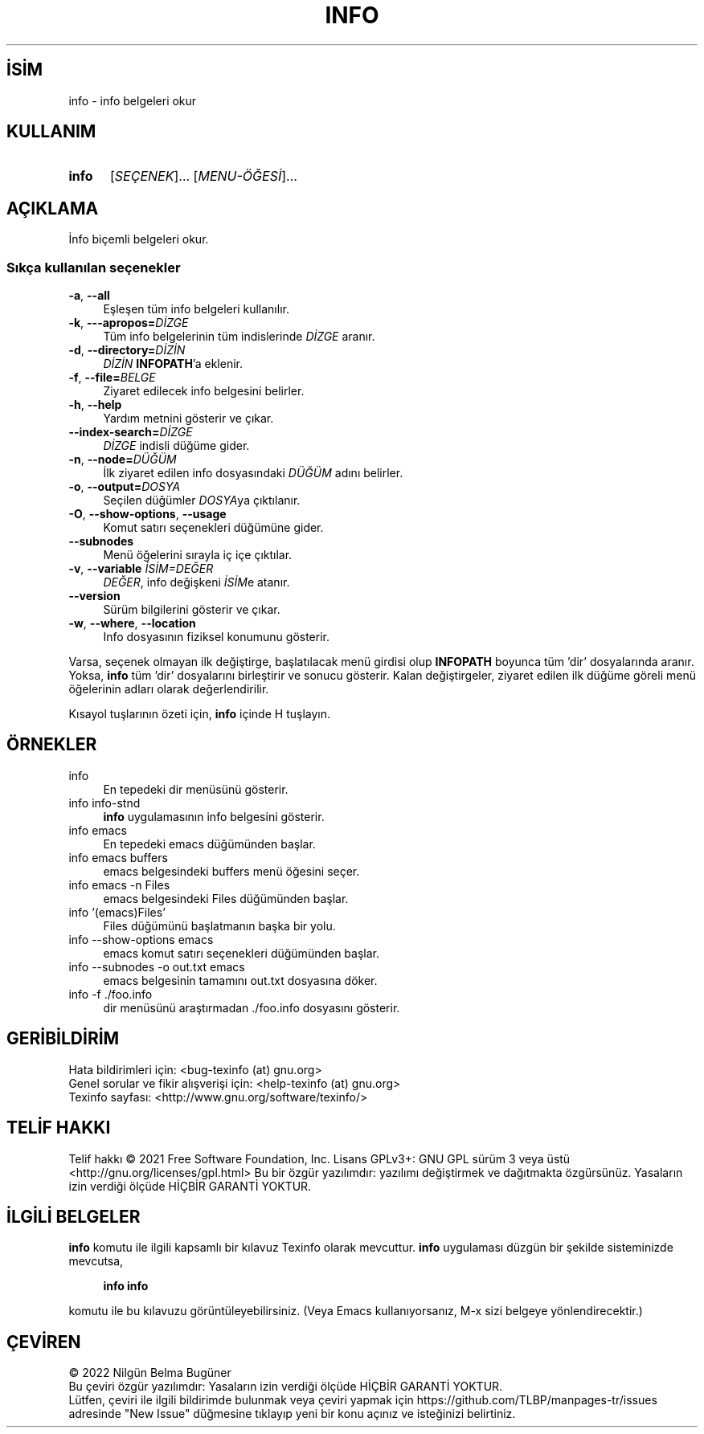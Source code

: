 .ig
 * Bu kılavuz sayfası Türkçe Linux Belgelendirme Projesi (TLBP) tarafından
 * XML belgelerden derlenmiş olup manpages-tr paketinin parçasıdır:
 * https://github.com/TLBP/manpages-tr
 *
..
.\" Derlenme zamanı: 2022-11-10T14:08:49+03:00
.TH "INFO" 1 "Temmuz 2021" "texinfo 6.8" "Kullanıcı Komutları"
.\" Sözcükleri ilgisiz yerlerden bölme (disable hyphenation)
.nh
.\" Sözcükleri yayma, sadece sola yanaştır (disable justification)
.ad l
.PD 0
.SH İSİM
info - info belgeleri okur
.sp
.SH KULLANIM
.IP \fBinfo\fR 5
[\fISEÇENEK\fR]... [\fIMENU-ÖĞESİ\fR]...
.sp
.PP
.sp
.SH "AÇIKLAMA"
İnfo biçemli belgeleri okur.
.sp
.SS "Sıkça kullanılan seçenekler"
.TP 4
\fB-a\fR, \fB--all\fR
Eşleşen tüm info belgeleri kullanılır.
.sp
.TP 4
\fB-k\fR, \fB---apropos=\fR\fIDİZGE\fR
Tüm info belgelerinin tüm indislerinde \fIDİZGE\fR aranır.
.sp
.TP 4
\fB-d\fR, \fB--directory=\fR\fIDİZİN\fR
\fIDİZİN\fR \fBINFOPATH\fR’a eklenir.
.sp
.TP 4
\fB-f\fR, \fB--file=\fR\fIBELGE\fR
Ziyaret edilecek info belgesini belirler.
.sp
.TP 4
\fB-h\fR, \fB--help\fR
Yardım metnini gösterir ve çıkar.
.sp
.TP 4
\fB--index-search=\fR\fIDİZGE\fR
\fIDİZGE\fR indisli düğüme gider.
.sp
.TP 4
\fB-n\fR, \fB--node=\fR\fIDÜĞÜM\fR
İlk ziyaret edilen info dosyasındaki \fIDÜĞÜM\fR adını belirler.
.sp
.TP 4
\fB-o\fR, \fB--output=\fR\fIDOSYA\fR
Seçilen düğümler \fIDOSYA\fRya çıktılanır.
.sp
.TP 4
\fB-O\fR, \fB--show-options\fR, \fB--usage\fR
Komut satırı seçenekleri düğümüne gider.
.sp
.TP 4
\fB--subnodes\fR
Menü öğelerini sırayla iç içe çıktılar.
.sp
.TP 4
\fB-v\fR, \fB--variable\fR \fIİSİM=DEĞER\fR
\fIDEĞER\fR, info değişkeni \fIİSİM\fRe atanır.
.sp
.TP 4
\fB--version\fR
Sürüm bilgilerini gösterir ve çıkar.
.sp
.TP 4
\fB-w\fR, \fB--where\fR, \fB--location\fR
Info dosyasının fiziksel konumunu gösterir.
.sp
.PP
Varsa, seçenek olmayan ilk değiştirge, başlatılacak menü girdisi olup \fBINFOPATH\fR boyunca tüm ’dir’ dosyalarında aranır. Yoksa, \fBinfo\fR tüm ’dir’ dosyalarını birleştirir ve sonucu gösterir. Kalan değiştirgeler, ziyaret edilen ilk düğüme göreli menü öğelerinin adları olarak değerlendirilir.
.sp
Kısayol tuşlarının özeti için, \fBinfo\fR içinde H tuşlayın.
.sp
.sp
.SH "ÖRNEKLER"
.IP "info" 4
En tepedeki dir menüsünü gösterir.
.IP "info info-stnd" 4
\fBinfo\fR uygulamasının info belgesini gösterir.
.IP "info emacs" 4
En tepedeki emacs düğümünden başlar.
.IP "info emacs buffers" 4
emacs belgesindeki buffers menü öğesini seçer.
.IP "info emacs -n Files" 4
emacs belgesindeki Files düğümünden başlar.
.IP "info ’(emacs)Files’" 4
Files düğümünü başlatmanın başka bir yolu.
.IP "info --show-options emacs" 4
emacs komut satırı seçenekleri düğümünden başlar.
.IP "info --subnodes -o out.txt emacs" 4
emacs belgesinin tamamını out.txt dosyasına döker.
.IP "info -f ./foo.info" 4
dir menüsünü araştırmadan ./foo.info dosyasını gösterir.
.sp
.SH "GERİBİLDİRİM"
Hata bildirimleri için: <bug-texinfo (at) gnu.org>
.br
Genel sorular ve fikir alışverişi için: <help-texinfo (at) gnu.org>
.br
Texinfo sayfası: <http://www.gnu.org/software/texinfo/>
.sp
.SH "TELİF HAKKI"
Telif hakkı © 2021 Free Software Foundation, Inc. Lisans GPLv3+: GNU GPL sürüm 3 veya üstü <http://gnu.org/licenses/gpl.html> Bu bir özgür yazılımdır: yazılımı değiştirmek ve dağıtmakta özgürsünüz. Yasaların izin verdiği ölçüde HİÇBİR GARANTİ YOKTUR.
.sp
.SH "İLGİLİ BELGELER"
\fBinfo\fR komutu ile ilgili kapsamlı bir kılavuz Texinfo olarak mevcuttur. \fBinfo\fR uygulaması düzgün bir şekilde sisteminizde mevcutsa,
.sp
.RS 4
\fBinfo info\fR
.sp
.RE
komutu ile bu kılavuzu görüntüleyebilirsiniz. (Veya Emacs kullanıyorsanız, M-x sizi belgeye yönlendirecektir.)
.sp
.SH "ÇEVİREN"
© 2022 Nilgün Belma Bugüner
.br
Bu çeviri özgür yazılımdır: Yasaların izin verdiği ölçüde HİÇBİR GARANTİ YOKTUR.
.br
Lütfen, çeviri ile ilgili bildirimde bulunmak veya çeviri yapmak için https://github.com/TLBP/manpages-tr/issues adresinde "New Issue" düğmesine tıklayıp yeni bir konu açınız ve isteğinizi belirtiniz.
.sp
